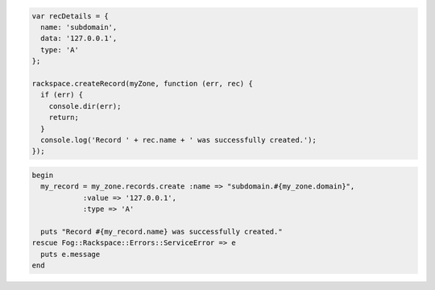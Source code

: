 
.. code-block:: nodejs
    
  var recDetails = {
    name: 'subdomain',
    data: '127.0.0.1',
    type: 'A'
  };

  rackspace.createRecord(myZone, function (err, rec) {
    if (err) {
      console.dir(err);
      return;
    }
    console.log('Record ' + rec.name + ' was successfully created.');
  });

.. code-block:: ruby

  begin
    my_record = my_zone.records.create :name => "subdomain.#{my_zone.domain}",
              :value => '127.0.0.1',
              :type => 'A'

    puts "Record #{my_record.name} was successfully created."
  rescue Fog::Rackspace::Errors::ServiceError => e
    puts e.message
  end